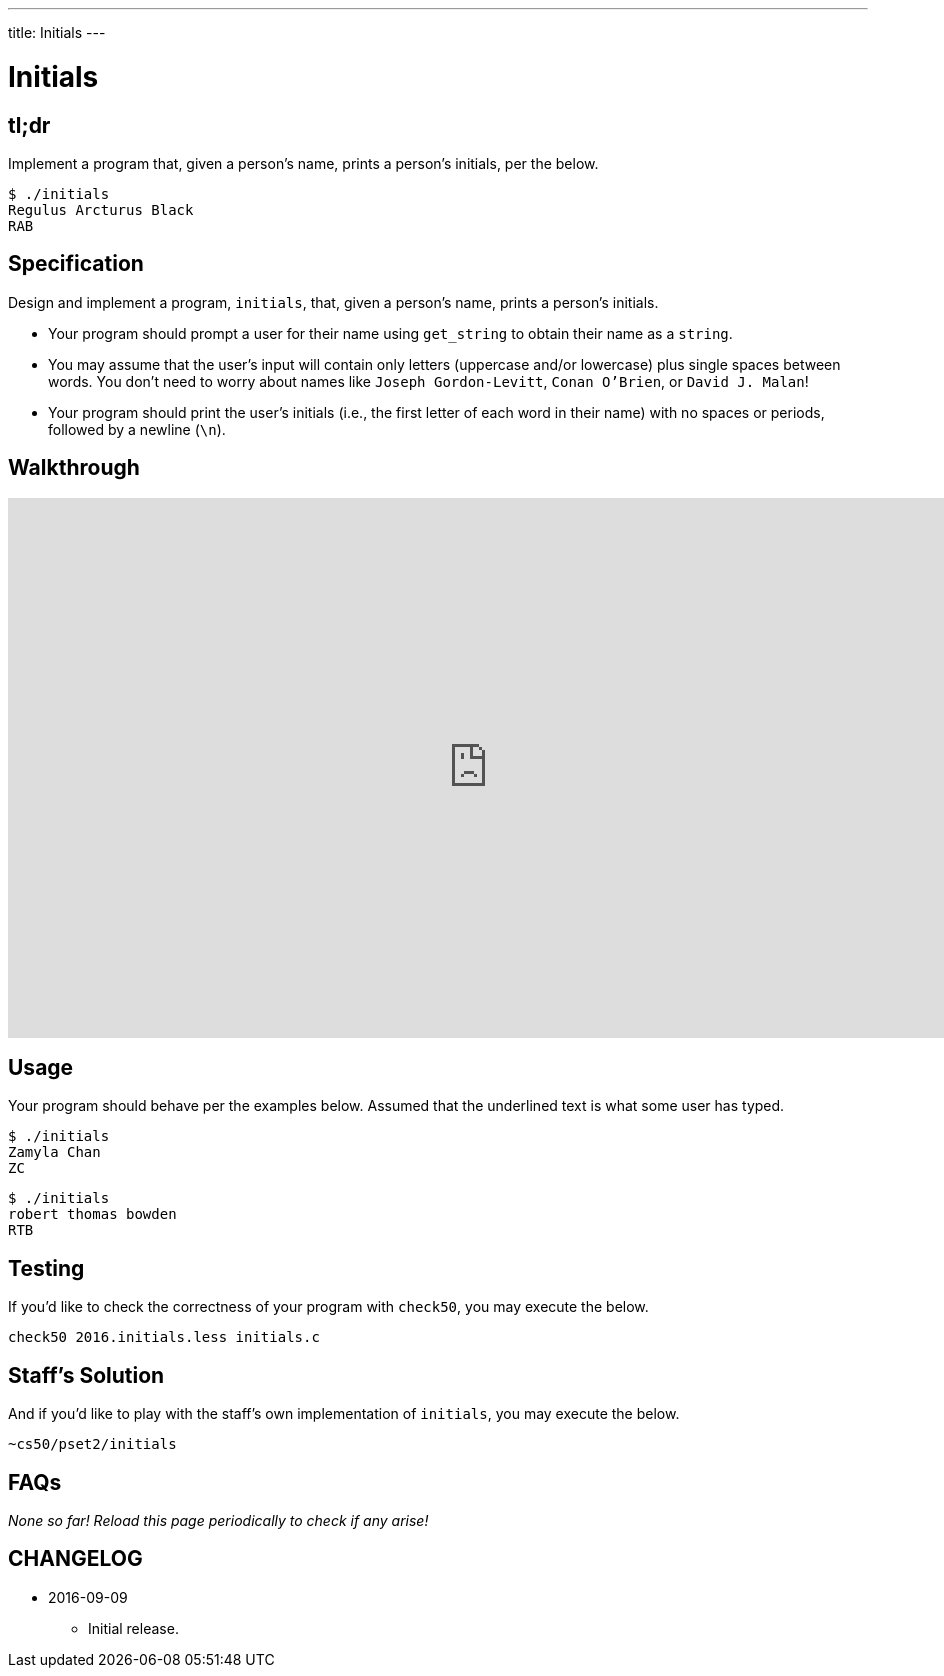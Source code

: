 ---
title: Initials
---

= Initials

== tl;dr
 
Implement a program that, given a person's name, prints a person's initials, per the below.

[source]
----
$ ./initials
Regulus Arcturus Black
RAB
----

== Specification

Design and implement a program, `initials`, that, given a person's name, prints a person's initials.

* Your program should prompt a user for their name using `get_string` to obtain their name as a `string`.
* You may assume that the user's input will contain only letters (uppercase and/or lowercase) plus single spaces between words. You don't need to worry about names like `Joseph Gordon-Levitt`, `Conan O'Brien`, or `David J. Malan`!
* Your program should print the user's initials (i.e., the first letter of each word in their name) with no spaces or periods, followed by a newline (`\n`).

== Walkthrough

video::pwt3L9XK1Us[youtube,height=540,width=960]

== Usage

Your program should behave per the examples below. Assumed that the underlined text is what some user has typed.

[source,subs=quotes]
----
$ [underline]#./initials#
[underline]#Zamyla Chan#
ZC
----

[source,subs=quotes]
----
$ [underline]#./initials#
[underline]#robert thomas bowden#
RTB
----

== Testing

If you'd like to check the correctness of your program with `check50`, you may execute the below.

[source]
----
check50 2016.initials.less initials.c
----

== Staff's Solution

And if you'd like to play with the staff's own implementation of `initials`, you may execute the below.

[source]
----
~cs50/pset2/initials
----

== FAQs

_None so far! Reload this page periodically to check if any arise!_

== CHANGELOG

* 2016-09-09
** Initial release.
